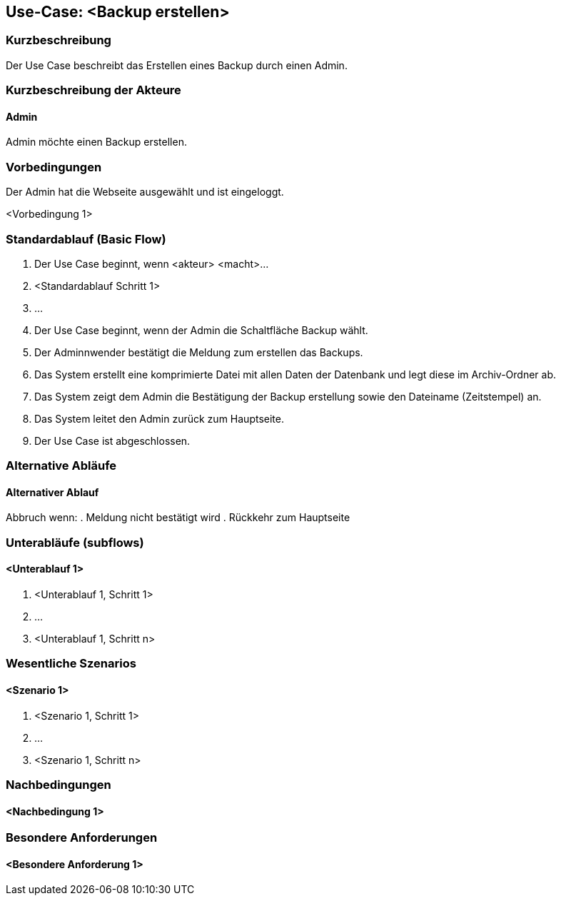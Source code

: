 //Nutzen Sie dieses Template als Grundlage für die Spezifikation *einzelner* Use-Cases. Diese lassen sich dann per Include in das Use-Case Model Dokument einbinden (siehe Beispiel dort).

== Use-Case: <Backup erstellen>

=== Kurzbeschreibung
Der Use Case beschreibt das Erstellen eines Backup durch einen Admin.

=== Kurzbeschreibung der Akteure

==== Admin
Admin möchte einen Backup erstellen.

=== Vorbedingungen
Der Admin hat die Webseite ausgewählt und ist eingeloggt.

<Vorbedingung 1>

=== Standardablauf (Basic Flow)
//Der Standardablauf definiert die Schritte für den Erfolgsfall ("Happy Path")

. Der Use Case beginnt, wenn <akteur> <macht>…
. <Standardablauf Schritt 1>
. …

. Der Use Case beginnt, wenn der Admin die Schaltfläche Backup wählt.
. Der Adminnwender bestätigt die Meldung zum erstellen das Backups.
. Das System erstellt eine komprimierte Datei mit allen Daten der Datenbank und legt diese im Archiv-Ordner ab.
. Das System zeigt dem Admin die Bestätigung der Backup erstellung sowie den Dateiname (Zeitstempel) an.
. Das System leitet den Admin zurück zum Hauptseite.
. Der Use Case ist abgeschlossen.

=== Alternative Abläufe
//Nutzen Sie alternative Abläufe für Fehlerfälle, Ausnahmen und Erweiterungen zum Standardablauf

==== Alternativer Ablauf
Abbruch wenn:
. Meldung nicht bestätigt wird
. Rückkehr zum Hauptseite

=== Unterabläufe (subflows)
//Nutzen Sie Unterabläufe, um wiederkehrende Schritte auszulagern

==== <Unterablauf 1>
. <Unterablauf 1, Schritt 1>
. …
. <Unterablauf 1, Schritt n>

=== Wesentliche Szenarios
//Szenarios sind konkrete Instanzen eines Use Case, d.h. mit einem konkreten Akteur und einem konkreten Durchlauf der o.g. Flows. Szenarios können als Vorstufe für die Entwicklung von Flows und/oder zu deren Validierung verwendet werden.

==== <Szenario 1>
. <Szenario 1, Schritt 1>
. …
. <Szenario 1, Schritt n>

=== Nachbedingungen
//Nachbedingungen beschreiben das Ergebnis des Use Case, z.B. einen bestimmten Systemzustand.

==== <Nachbedingung 1>

=== Besondere Anforderungen
//Besondere Anforderungen können sich auf nicht-funktionale Anforderungen wie z.B. einzuhaltende Standards, Qualitätsanforderungen oder Anforderungen an die Benutzeroberfläche beziehen.

==== <Besondere Anforderung 1>